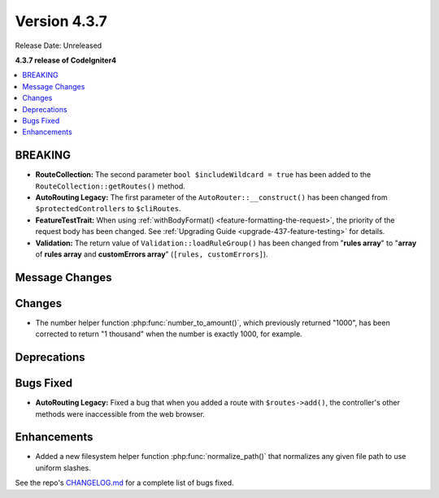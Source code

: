 Version 4.3.7
#############

Release Date: Unreleased

**4.3.7 release of CodeIgniter4**

.. contents::
    :local:
    :depth: 3

BREAKING
********

- **RouteCollection:** The second parameter ``bool $includeWildcard = true`` has
  been added to the ``RouteCollection::getRoutes()`` method.
- **AutoRouting Legacy:** The first parameter of the ``AutoRouter::__construct()``
  has been changed from ``$protectedControllers`` to ``$cliRoutes``.
- **FeatureTestTrait:** When using :ref:`withBodyFormat() <feature-formatting-the-request>`,
  the priority of the request body has been changed.
  See :ref:`Upgrading Guide <upgrade-437-feature-testing>` for details.
- **Validation:** The return value of ``Validation::loadRuleGroup()`` has been
  changed from "**rules array**" to "**array** of **rules array** and **customErrors array**"
  (``[rules, customErrors]``).

Message Changes
***************

Changes
*******

- The number helper function :php:func:`number_to_amount()`, which previously
  returned "1000", has been corrected to return "1 thousand" when the number
  is exactly 1000, for example.

Deprecations
************

Bugs Fixed
**********

- **AutoRouting Legacy:** Fixed a bug that when you added a route with
  ``$routes->add()``, the controller's other methods were inaccessible from the
  web browser.

Enhancements
************

- Added a new filesystem helper function :php:func:`normalize_path()` that normalizes any given file path to use uniform slashes.

See the repo's
`CHANGELOG.md <https://github.com/codeigniter4/CodeIgniter4/blob/develop/CHANGELOG.md>`_
for a complete list of bugs fixed.
